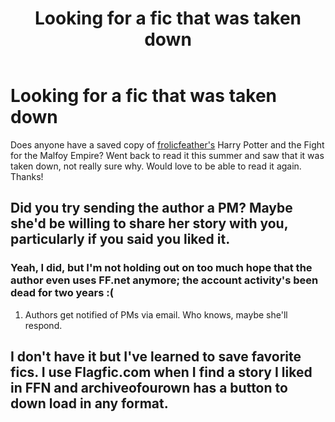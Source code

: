 #+TITLE: Looking for a fic that was taken down

* Looking for a fic that was taken down
:PROPERTIES:
:Author: rivermist2615
:Score: 6
:DateUnix: 1374071013.0
:DateShort: 2013-Jul-17
:END:
Does anyone have a saved copy of [[http://www.fanfiction.net/u/528665/frolicfeather][frolicfeather's]] Harry Potter and the Fight for the Malfoy Empire? Went back to read it this summer and saw that it was taken down, not really sure why. Would love to be able to read it again. Thanks!


** Did you try sending the author a PM? Maybe she'd be willing to share her story with you, particularly if you said you liked it.
:PROPERTIES:
:Author: eviltwinskippy
:Score: 1
:DateUnix: 1374078663.0
:DateShort: 2013-Jul-17
:END:

*** Yeah, I did, but I'm not holding out on too much hope that the author even uses FF.net anymore; the account activity's been dead for two years :(
:PROPERTIES:
:Author: rivermist2615
:Score: 2
:DateUnix: 1374082945.0
:DateShort: 2013-Jul-17
:END:

**** Authors get notified of PMs via email. Who knows, maybe she'll respond.
:PROPERTIES:
:Author: eviltwinskippy
:Score: 2
:DateUnix: 1374083197.0
:DateShort: 2013-Jul-17
:END:


** I don't have it but I've learned to save favorite fics. I use Flagfic.com when I find a story I liked in FFN and archiveofourown has a button to down load in any format.
:PROPERTIES:
:Author: ishywho
:Score: 1
:DateUnix: 1374103953.0
:DateShort: 2013-Jul-18
:END:
